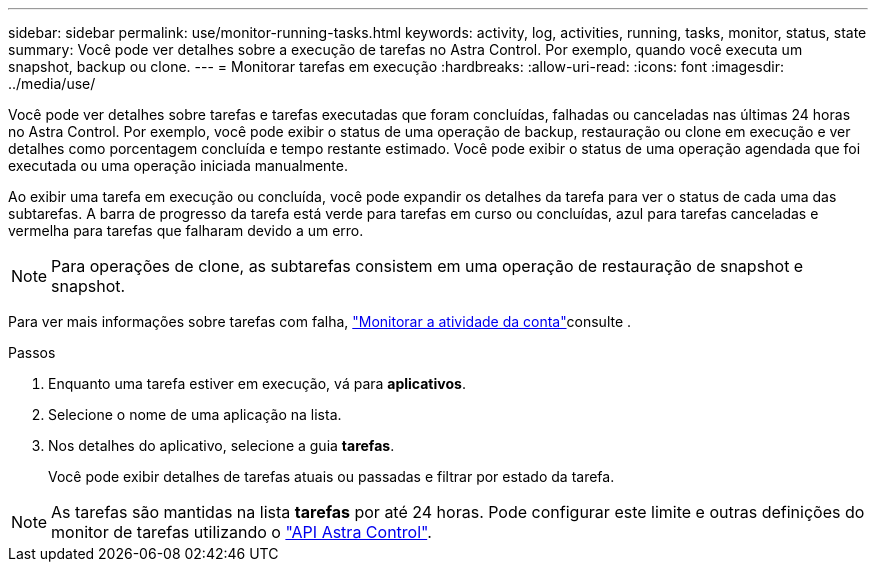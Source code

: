 ---
sidebar: sidebar 
permalink: use/monitor-running-tasks.html 
keywords: activity, log, activities, running, tasks, monitor, status, state 
summary: Você pode ver detalhes sobre a execução de tarefas no Astra Control. Por exemplo, quando você executa um snapshot, backup ou clone. 
---
= Monitorar tarefas em execução
:hardbreaks:
:allow-uri-read: 
:icons: font
:imagesdir: ../media/use/


[role="lead"]
Você pode ver detalhes sobre tarefas e tarefas executadas que foram concluídas, falhadas ou canceladas nas últimas 24 horas no Astra Control. Por exemplo, você pode exibir o status de uma operação de backup, restauração ou clone em execução e ver detalhes como porcentagem concluída e tempo restante estimado. Você pode exibir o status de uma operação agendada que foi executada ou uma operação iniciada manualmente.

Ao exibir uma tarefa em execução ou concluída, você pode expandir os detalhes da tarefa para ver o status de cada uma das subtarefas. A barra de progresso da tarefa está verde para tarefas em curso ou concluídas, azul para tarefas canceladas e vermelha para tarefas que falharam devido a um erro.


NOTE: Para operações de clone, as subtarefas consistem em uma operação de restauração de snapshot e snapshot.

Para ver mais informações sobre tarefas com falha, link:view-account-activity.html["Monitorar a atividade da conta"]consulte .

.Passos
. Enquanto uma tarefa estiver em execução, vá para *aplicativos*.
. Selecione o nome de uma aplicação na lista.
. Nos detalhes do aplicativo, selecione a guia *tarefas*.
+
Você pode exibir detalhes de tarefas atuais ou passadas e filtrar por estado da tarefa.




NOTE: As tarefas são mantidas na lista *tarefas* por até 24 horas. Pode configurar este limite e outras definições do monitor de tarefas utilizando o https://docs.netapp.com/us-en/astra-automation/["API Astra Control"^].
